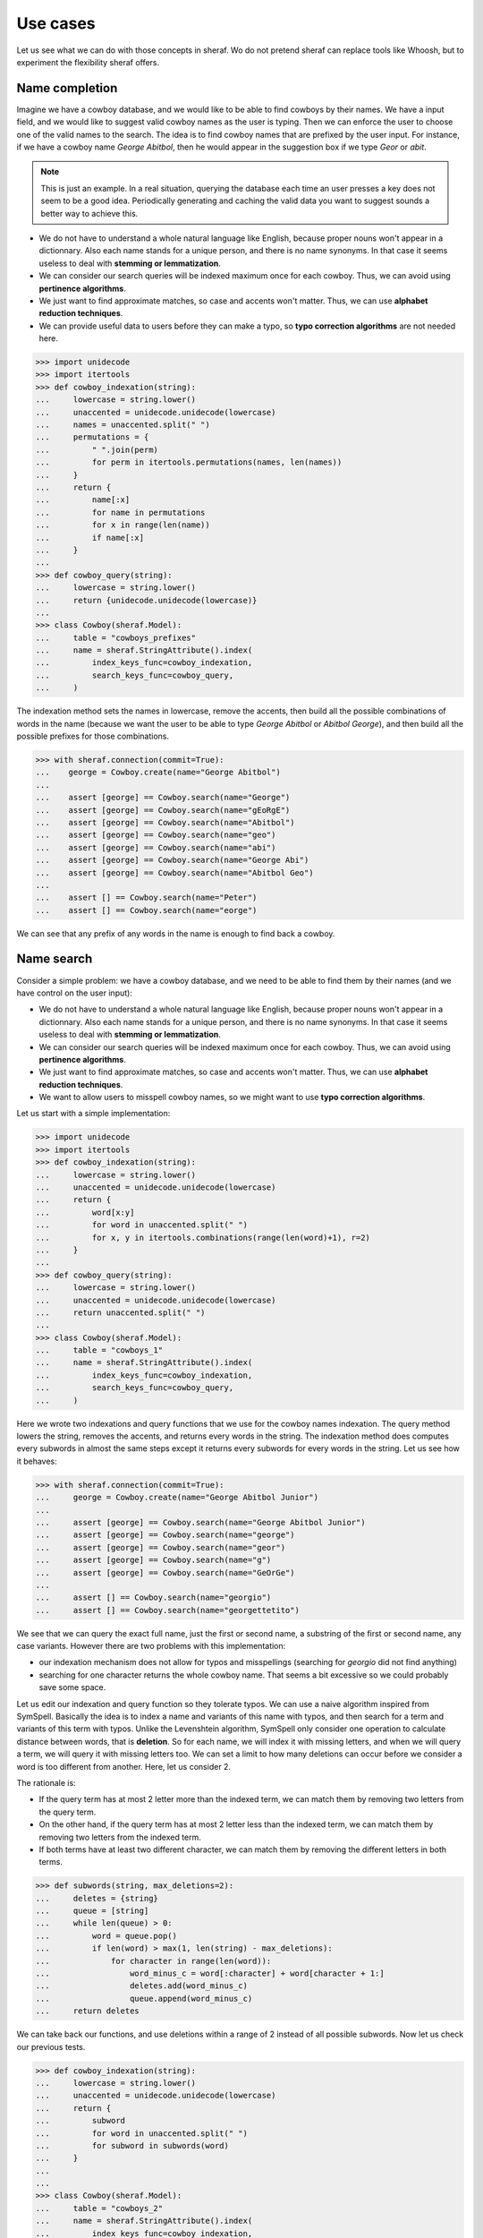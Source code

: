 Use cases
=========

Let us see what we can do with those concepts in sheraf. Wo do not pretend sheraf can replace tools like Whoosh,
but to experiment the flexibility sheraf offers.

Name completion
---------------

Imagine we have a cowboy database, and we would like to be able to find cowboys by their names. We have a
input field, and we would like to suggest valid cowboy names as the user is typing. Then we can enforce
the user to choose one of the valid names to the search. The idea is to find cowboy names that are prefixed
by the user input. For instance, if we have a cowboy name *George Abitbol*, then he would appear in the
suggestion box if we type *Geor* or *abit*.

.. note::

   This is just an example. In a real situation, querying the database each time an user
   presses a key does not seem to be a good idea. Periodically generating and caching the valid data
   you want to suggest sounds a better way to achieve this.

- We do not have to understand a whole natural language like English, because proper nouns won't appear in a dictionnary.
  Also each name stands for a unique person, and there is no name synonyms. In that case it seems useless to deal with
  **stemming or lemmatization**.
- We can consider our search queries will be indexed maximum once for each cowboy. Thus, we can avoid using **pertinence
  algorithms**.
- We just want to find approximate matches, so case and accents won't matter. Thus, we can use **alphabet reduction
  techniques**.
- We can provide useful data to users before they can make a typo, so **typo correction algorithms** are
  not needed here.

.. code-block:: python

    >>> import unidecode
    >>> import itertools
    >>> def cowboy_indexation(string):
    ...     lowercase = string.lower()
    ...     unaccented = unidecode.unidecode(lowercase)
    ...     names = unaccented.split(" ")
    ...     permutations = {
    ...         " ".join(perm)
    ...         for perm in itertools.permutations(names, len(names))
    ...     }
    ...     return {
    ...         name[:x]
    ...         for name in permutations
    ...         for x in range(len(name))
    ...         if name[:x]
    ...     }
    ...
    >>> def cowboy_query(string):
    ...     lowercase = string.lower()
    ...     return {unidecode.unidecode(lowercase)}
    ...
    >>> class Cowboy(sheraf.Model):
    ...     table = "cowboys_prefixes"
    ...     name = sheraf.StringAttribute().index(
    ...         index_keys_func=cowboy_indexation,
    ...         search_keys_func=cowboy_query,
    ...     )

The indexation method sets the names in lowercase, remove the accents, then build all the possible combinations
of words in the name (because we want the user to be able to type *George Abitbol* or *Abitbol George*), and then
build all the possible prefixes for those combinations.

.. code-block:: python

   >>> with sheraf.connection(commit=True):
   ...    george = Cowboy.create(name="George Abitbol")
   ...
   ...    assert [george] == Cowboy.search(name="George")
   ...    assert [george] == Cowboy.search(name="gEoRgE")
   ...    assert [george] == Cowboy.search(name="Abitbol")
   ...    assert [george] == Cowboy.search(name="geo")
   ...    assert [george] == Cowboy.search(name="abi")
   ...    assert [george] == Cowboy.search(name="George Abi")
   ...    assert [george] == Cowboy.search(name="Abitbol Geo")
   ...
   ...    assert [] == Cowboy.search(name="Peter")
   ...    assert [] == Cowboy.search(name="eorge")

We can see that any prefix of any words in the name is enough to find back a cowboy.

.. todo:: Order the results by the number of occurences.

Name search
-----------

Consider a simple problem: we have a cowboy database, and we need to be able to find them by their names
(and we have control on the user input):

- We do not have to understand a whole natural language like English, because proper nouns won't appear in a dictionnary.
  Also each name stands for a unique person, and there is no name synonyms. In that case it seems useless to deal with
  **stemming or lemmatization**.
- We can consider our search queries will be indexed maximum once for each cowboy. Thus, we can avoid using **pertinence
  algorithms**.
- We just want to find approximate matches, so case and accents won't matter. Thus, we can use **alphabet reduction
  techniques**.
- We want to allow users to misspell cowboy names, so we might want to use **typo correction algorithms**.

Let us start with a simple implementation:

.. code-block:: python

    >>> import unidecode
    >>> import itertools
    >>> def cowboy_indexation(string):
    ...     lowercase = string.lower()
    ...     unaccented = unidecode.unidecode(lowercase)
    ...     return {
    ...         word[x:y]
    ...         for word in unaccented.split(" ")
    ...         for x, y in itertools.combinations(range(len(word)+1), r=2)
    ...     }
    ...
    >>> def cowboy_query(string):
    ...     lowercase = string.lower()
    ...     unaccented = unidecode.unidecode(lowercase)
    ...     return unaccented.split(" ")
    ...
    >>> class Cowboy(sheraf.Model):
    ...     table = "cowboys_1"
    ...     name = sheraf.StringAttribute().index(
    ...         index_keys_func=cowboy_indexation,
    ...         search_keys_func=cowboy_query,
    ...     )

Here we wrote two indexations and query functions that we use for the cowboy names indexation.
The query method lowers the string, removes the accents, and returns every words in the string.
The indexation method does computes every subwords in almost the same steps except it returns
every subwords for every words in the string. Let us see how it behaves:

.. code-block:: python

    >>> with sheraf.connection(commit=True):
    ...     george = Cowboy.create(name="George Abitbol Junior")
    ...
    ...     assert [george] == Cowboy.search(name="George Abitbol Junior")
    ...     assert [george] == Cowboy.search(name="george")
    ...     assert [george] == Cowboy.search(name="geor")
    ...     assert [george] == Cowboy.search(name="g")
    ...     assert [george] == Cowboy.search(name="GeOrGe")
    ...
    ...     assert [] == Cowboy.search(name="georgio")
    ...     assert [] == Cowboy.search(name="georgettetito")


We see that we can query the exact full name, just the first or second name, a substring of
the first or second name, any case variants. However there are two problems with this implementation:

- our indexation mechanism does not allow for typos and misspellings (searching for *georgio* did not
  find anything)
- searching for one character returns the whole cowboy name. That seems a bit excessive so we could
  probably save some space.

Let us edit our indexation and query function so they tolerate typos. We can use a naive algorithm
inspired from SymSpell. Basically the idea is to index a name and variants of this name with typos,
and then search for a term and variants of this term with typos. Unlike the Levenshtein algorithm,
SymSpell only consider one operation to calculate distance between words, that is **deletion**. So
for each name, we will index it with missing letters, and when we will query a term, we will query
it with missing letters too. We can set a limit to how many deletions can occur before we consider
a word is too different from another. Here, let us consider 2.

The rationale is:

- If the query term has at most 2 letter more than the indexed term, we can match them by removing
  two letters from the query term.
- On the other hand, if the query term has at most 2 letter less than the indexed term, we can match
  them by removing two letters from the indexed term.
- If both terms have at least two different character, we can match them by removing the different
  letters in both terms.

.. code-block:: python

    >>> def subwords(string, max_deletions=2):
    ...     deletes = {string}
    ...     queue = [string]
    ...     while len(queue) > 0:
    ...         word = queue.pop()
    ...         if len(word) > max(1, len(string) - max_deletions):
    ...             for character in range(len(word)):
    ...                 word_minus_c = word[:character] + word[character + 1:]
    ...                 deletes.add(word_minus_c)
    ...                 queue.append(word_minus_c)
    ...     return deletes

We can take back our functions, and use deletions within a range of 2 instead of all
possible subwords. Now let us check our previous tests.

.. code-block:: python

    >>> def cowboy_indexation(string):
    ...     lowercase = string.lower()
    ...     unaccented = unidecode.unidecode(lowercase)
    ...     return {
    ...         subword
    ...         for word in unaccented.split(" ")
    ...         for subword in subwords(word)
    ...     }
    ...
    ...
    >>> class Cowboy(sheraf.Model):
    ...     table = "cowboys_2"
    ...     name = sheraf.StringAttribute().index(
    ...         index_keys_func=cowboy_indexation,
    ...     )
    ...
    >>> with sheraf.connection(commit=True):
    ...     george = Cowboy.create(name="George Abitbol Junior")
    ...
    ...     assert [george] == Cowboy.search(name="George Abitbol De La Muerte")
    ...     assert [george] == Cowboy.search(name="george")
    ...     assert [george] == Cowboy.search(name="georges")
    ...     assert [george] == Cowboy.search(name="geor")
    ...     assert [george] == Cowboy.search(name="GeOrGe")
    ...     assert [george] == Cowboy.search(name="georgio")
    ...
    ...     assert [] == Cowboy.search(name="g")
    ...     assert [] == Cowboy.search(name="geo")
    ...     assert [] == Cowboy.search(name="georgettetito")

We see that we can query the exact full name, just the first or second name, a substring of
the first or second name, any case variants, and with a tolerance for 2 letters changes.

Document search
---------------

TBD.

